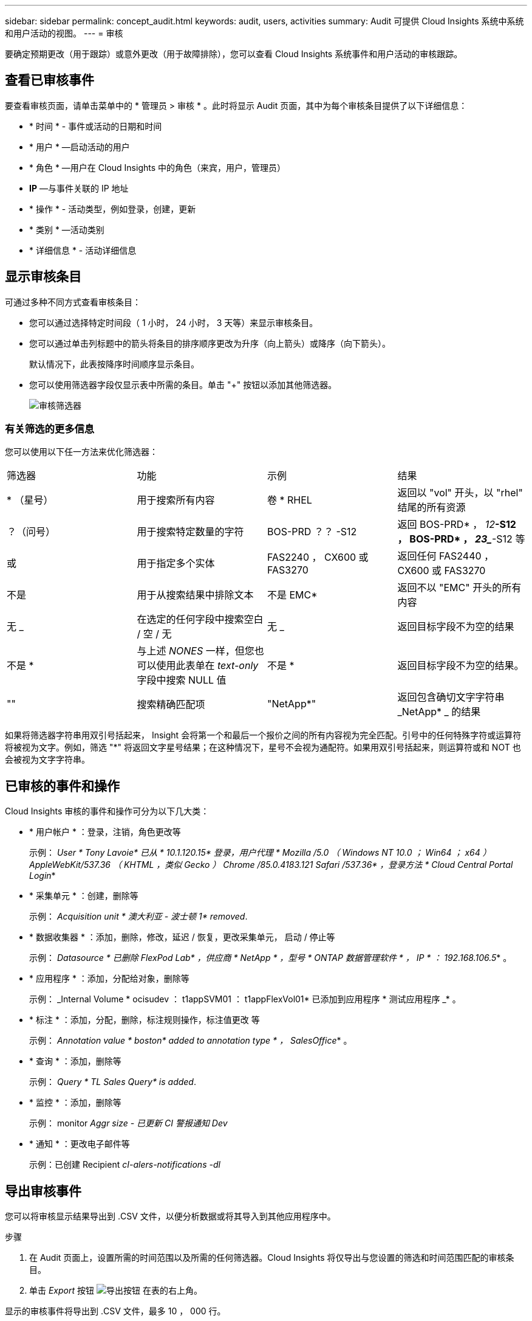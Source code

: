 ---
sidebar: sidebar 
permalink: concept_audit.html 
keywords: audit, users, activities 
summary: Audit 可提供 Cloud Insights 系统中系统和用户活动的视图。 
---
= 审核


[role="lead"]
要确定预期更改（用于跟踪）或意外更改（用于故障排除），您可以查看 Cloud Insights 系统事件和用户活动的审核跟踪。



== 查看已审核事件

要查看审核页面，请单击菜单中的 * 管理员 > 审核 * 。此时将显示 Audit 页面，其中为每个审核条目提供了以下详细信息：

* * 时间 * - 事件或活动的日期和时间
* * 用户 * —启动活动的用户
* * 角色 * —用户在 Cloud Insights 中的角色（来宾，用户，管理员）
* *IP* —与事件关联的 IP 地址
* * 操作 * - 活动类型，例如登录，创建，更新
* * 类别 * —活动类别
* * 详细信息 * - 活动详细信息




== 显示审核条目

可通过多种不同方式查看审核条目：

* 您可以通过选择特定时间段（ 1 小时， 24 小时， 3 天等）来显示审核条目。
* 您可以通过单击列标题中的箭头将条目的排序顺序更改为升序（向上箭头）或降序（向下箭头）。
+
默认情况下，此表按降序时间顺序显示条目。

* 您可以使用筛选器字段仅显示表中所需的条目。单击 "+" 按钮以添加其他筛选器。
+
image:Audit_Filters.png["审核筛选器"]





=== 有关筛选的更多信息

您可以使用以下任一方法来优化筛选器：

|===


| 筛选器 | 功能 | 示例 | 结果 


| * （星号） | 用于搜索所有内容 | 卷 * RHEL | 返回以 "vol" 开头，以 "rhel" 结尾的所有资源 


| ？（问号） | 用于搜索特定数量的字符 | BOS-PRD ？？ -S12 | 返回 BOS-PRD* ， _12_**-S12 ， BOS-PRD* ， _23__**-S12 等 


| 或 | 用于指定多个实体 | FAS2240 ， CX600 或 FAS3270 | 返回任何 FAS2440 ， CX600 或 FAS3270 


| 不是 | 用于从搜索结果中排除文本 | 不是 EMC* | 返回不以 "EMC" 开头的所有内容 


| 无 _ | 在选定的任何字段中搜索空白 / 空 / 无 | 无 _ | 返回目标字段不为空的结果 


| 不是 * | 与上述 _NONES_ 一样，但您也可以使用此表单在 _text-only_ 字段中搜索 NULL 值 | 不是 * | 返回目标字段不为空的结果。 


| "" | 搜索精确匹配项 | "NetApp*" | 返回包含确切文字字符串 _NetApp* _ 的结果 
|===
如果将筛选器字符串用双引号括起来， Insight 会将第一个和最后一个报价之间的所有内容视为完全匹配。引号中的任何特殊字符或运算符将被视为文字。例如，筛选 "*" 将返回文字星号结果；在这种情况下，星号不会视为通配符。如果用双引号括起来，则运算符或和 NOT 也会被视为文字字符串。



== 已审核的事件和操作

Cloud Insights 审核的事件和操作可分为以下几大类：

* * 用户帐户 * ：登录，注销，角色更改等
+
示例： _User * Tony Lavoie* 已从 * 10.1.120.15* 登录，用户代理 * Mozilla /5.0 （ Windows NT 10.0 ； Win64 ； x64 ） AppleWebKit/537.36 （ KHTML ，类似 Gecko ） Chrome /85.0.4183.121 Safari /537.36* ，登录方法 * Cloud Central Portal Login_*

* * 采集单元 * ：创建，删除等
+
示例： _Acquisition unit * 澳大利亚 - 波士顿 1* removed_.

* * 数据收集器 * ：添加，删除，修改，延迟 / 恢复，更改采集单元， 启动 / 停止等
+
示例： _Datasource * 已删除 FlexPod Lab* ，供应商 * NetApp * ，型号 * ONTAP 数据管理软件 * ， IP * ： 192.168.106.5_* 。

* * 应用程序 * ：添加，分配给对象，删除等
+
示例： _Internal Volume * ocisudev ： t1appSVM01 ： t1appFlexVol01* 已添加到应用程序 * 测试应用程序 _* 。

* * 标注 * ：添加，分配，删除，标注规则操作，标注值更改 等
+
示例： _Annotation value * boston* added to annotation type * ， SalesOffice_* 。

* * 查询 * ：添加，删除等
+
示例： _Query * TL Sales Query* is added_.

* * 监控 * ：添加，删除等
+
示例： monitor _Aggr size - 已更新 CI 警报通知 Dev_

* * 通知 * ：更改电子邮件等
+
示例：已创建 Recipient _cI-alers-notifications -dl_





== 导出审核事件

您可以将审核显示结果导出到 .CSV 文件，以便分析数据或将其导入到其他应用程序中。

.步骤
. 在 Audit 页面上，设置所需的时间范围以及所需的任何筛选器。Cloud Insights 将仅导出与您设置的筛选和时间范围匹配的审核条目。
. 单击 _Export_ 按钮 image:ExportButton.png["导出按钮"] 在表的右上角。


显示的审核事件将导出到 .CSV 文件，最多 10 ， 000 行。



== 保留审核数据

Cloud Insights 保留审核数据的时间量取决于您的版本：

* 基本版本：审核数据保留 30 天
* 标准版和高级版：审核数据保留 1 年 + 1 天


系统会自动清除早于保留时间的审核条目。无需用户交互。



== 故障排除

[role="lead"]
您可以在此处找到有关对审核问题进行故障排除的建议。

|===


| * 问题： * | * 请尝试此操作： * 


| 我会看到一些审核消息，告知我已导出监控器。 | 在开发和测试新功能期间， NetApp 工程师通常会使用导出自定义监控器配置。如果您不希望看到此消息，请考虑了解审核操作中指定的用户的操作，或者联系支持部门。 
|===